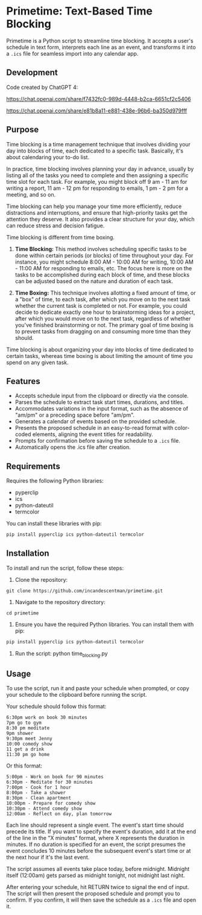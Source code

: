 * Primetime: Text-Based Time Blocking
Primetime is a Python script to streamline time blocking. It accepts a user's schedule in text form, interprets each line as an event, and transforms it into a ~.ics~ file for seamless import into any calendar app.

[[ https://github.com/incandescentman/primetime/raw/main/screenshot.png][file:screenshot.png]]

** Development
Code created by ChatGPT 4:

https://chat.openai.com/share/f7432fc0-989d-4448-b2ca-6651cf2c5406

https://chat.openai.com/share/e81b8a11-e881-438e-96b6-ba350d979fff

** Purpose
Time blocking is a time management technique that involves dividing your day into blocks of time, each dedicated to a specific task. Basically, it's about calendaring your to-do list.

In practice, time blocking involves planning your day in advance, usually by listing all of the tasks you need to complete and then assigning a specific time slot for each task. For example, you might block off 9 am - 11 am for writing a report, 11 am - 12 pm for responding to emails, 1 pm - 2 pm for a meeting, and so on.

Time blocking can help you manage your time more efficiently, reduce distractions and interruptions, and ensure that high-priority tasks get the attention they deserve. It also provides a clear structure for your day, which can reduce stress and decision fatigue.

Time blocking is different from time boxing.

1. *Time Blocking:* This method involves scheduling specific tasks to be done within certain periods (or blocks) of time throughout your day. For instance, you might schedule 8:00 AM - 10:00 AM for writing, 10:00 AM - 11:00 AM for responding to emails, etc. The focus here is more on the tasks to be accomplished during each block of time, and these blocks can be adjusted based on the nature and duration of each task.

2. *Time Boxing:* This technique involves allotting a fixed amount of time, or a "box" of time, to each task, after which you move on to the next task whether the current task is completed or not. For example, you could decide to dedicate exactly one hour to brainstorming ideas for a project, after which you would move on to the next task, regardless of whether you've finished brainstorming or not. The primary goal of time boxing is to prevent tasks from dragging on and consuming more time than they should.

Time blocking is about organizing your day into blocks of time dedicated to certain tasks, whereas time boxing is about limiting the amount of time you spend on any given task.

** Features
- Accepts schedule input from the clipboard or directly via the console.
- Parses the schedule to extract task start times, durations, and titles.
- Accommodates variations in the input format, such as the absence of "am/pm" or a preceding space before "am/pm".
- Generates a calendar of events based on the provided schedule.
- Presents the proposed schedule in an easy-to-read format with color-coded elements, aligning the event titles for readability.
- Prompts for confirmation before saving the schedule to a ~.ics~ file.
- Automatically opens the .ics file after creation.

** Requirements
Requires the following Python libraries:

- pyperclip
- ics
- python-dateutil
- termcolor

You can install these libraries with pip:

#+begin_src sh
pip install pyperclip ics python-dateutil termcolor
#+end_src

** Installation
To install and run the script, follow these steps:

1. Clone the repository:
: git clone https://github.com/incandescentman/primetime.git

2. Navigate to the repository directory:
: cd primetime

3. Ensure you have the required Python libraries. You can install them with pip:
#+begin_src sh
pip install pyperclip ics python-dateutil termcolor
#+end_src

4. Run the script:
  python time_blocking.py

** Usage
To use the script, run it and paste your schedule when prompted, or copy your schedule to the clipboard before running the script.

Your schedule should follow this format:

#+BEGIN_EXAMPLE
6:30pm work on book 30 minutes
7pm go to gym
8:30 pm meditate
9pm shower
9:30pm meet Jenny
10:00 comedy show
11 get a drink
11:30 pm go home
#+END_EXAMPLE

Or this format:

#+BEGIN_EXAMPLE
5:00pm - Work on book for 90 minutes
6:30pm - Meditate for 30 minutes
7:00pm - Cook for 1 hour
8:00pm - Take a shower
8:30pm - Clean apartment
10:00pm - Prepare for comedy show
10:30pm - Attend comedy show
12:00am - Reflect on day, plan tomorrow
#+END_EXAMPLE

Each line should represent a single event. The event's start time should precede its title. If you want to specify the event's duration, add it at the end of the line in the "X minutes" format, where X represents the duration in minutes. If no duration is specified for an event, the script presumes the event concludes 10 minutes before the subsequent event's start time or at the next hour if it's the last event.

The script assumes all events take place today, before midnight. Midnight itself (12:00am) gets parsed as midnight tonight, not midnight last night.

After entering your schedule, hit RETURN twice to signal the end of input. The script will then present the proposed schedule and prompt you to confirm. If you confirm, it will then save the schedule as a ~.ics~ file and open it.
